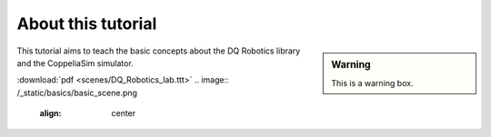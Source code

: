 ===================
About this tutorial
===================


.. sidebar:: Warning

    .. image:: ../../_static/warning.png

    This is a warning box.


This tutorial aims to teach the basic concepts about the DQ Robotics library and
the CoppeliaSim simulator.

:download:`pdf <scenes/DQ_Robotics_lab.ttt>`
.. image:: /_static/basics/basic_scene.png
    :align: center